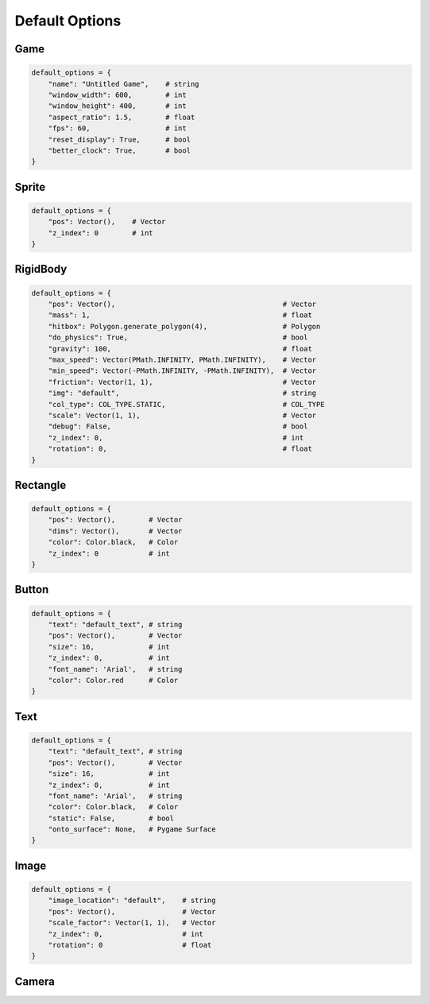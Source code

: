 Default Options
===============

.. _defaultgame:

Game
---------
.. code-block:: python

    default_options = {
        "name": "Untitled Game",    # string
        "window_width": 600,        # int
        "window_height": 400,       # int
        "aspect_ratio": 1.5,        # float
        "fps": 60,                  # int
        "reset_display": True,      # bool
        "better_clock": True,       # bool
    }

.. _defaultsprite:

Sprite
---------
.. code-block:: python

    default_options = {
        "pos": Vector(),    # Vector
        "z_index": 0        # int
    }

.. _defaultrigidbody:

RigidBody
---------
.. code-block:: python

    default_options = {
        "pos": Vector(),                                        # Vector
        "mass": 1,                                              # float
        "hitbox": Polygon.generate_polygon(4),                  # Polygon
        "do_physics": True,                                     # bool
        "gravity": 100,                                         # float
        "max_speed": Vector(PMath.INFINITY, PMath.INFINITY),    # Vector
        "min_speed": Vector(-PMath.INFINITY, -PMath.INFINITY),  # Vector
        "friction": Vector(1, 1),                               # Vector
        "img": "default",                                       # string
        "col_type": COL_TYPE.STATIC,                            # COL_TYPE
        "scale": Vector(1, 1),                                  # Vector
        "debug": False,                                         # bool
        "z_index": 0,                                           # int
        "rotation": 0,                                          # float
    }

.. _defaultrectangle:

Rectangle
---------
.. code-block:: python

    default_options = {
        "pos": Vector(),        # Vector
        "dims": Vector(),       # Vector
        "color": Color.black,   # Color
        "z_index": 0            # int
    }


.. _defaultbutton:

Button
---------
.. code-block:: python

    default_options = {
        "text": "default_text", # string
        "pos": Vector(),        # Vector
        "size": 16,             # int
        "z_index": 0,           # int
        "font_name": 'Arial',   # string
        "color": Color.red      # Color
    }

.. _defaulttext:

Text
---------
.. code-block:: python

    default_options = {
        "text": "default_text", # string
        "pos": Vector(),        # Vector
        "size": 16,             # int
        "z_index": 0,           # int
        "font_name": 'Arial',   # string
        "color": Color.black,   # Color
        "static": False,        # bool
        "onto_surface": None,   # Pygame Surface
    }

.. _defaultimage:

Image
---------
.. code-block:: python

    default_options = {
        "image_location": "default",    # string
        "pos": Vector(),                # Vector
        "scale_factor": Vector(1, 1),   # Vector
        "z_index": 0,                   # int
        "rotation": 0                   # float
    }


.. _defaultcamera:

Camera
---------
.. code-block:: python



